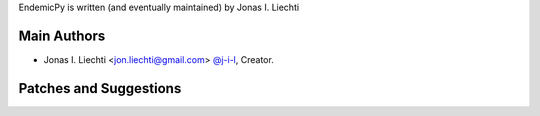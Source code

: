 EndemicPy is written (and eventually maintained) by Jonas I. Liechti

Main Authors
````````````

- Jonas I. Liechti <jon.liechti@gmail.com> `@j-i-l <https://github.com/j-i-l>`_, Creator.


Patches and Suggestions
```````````````````````
